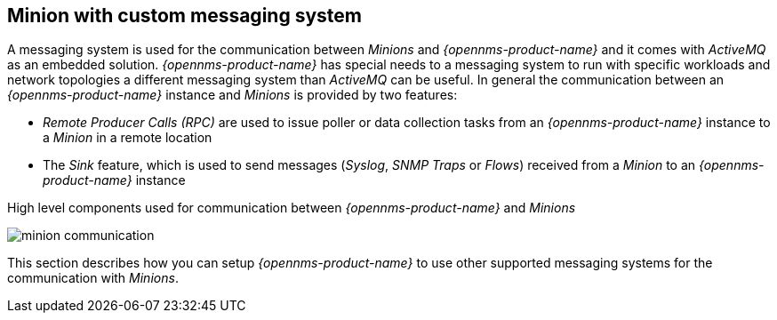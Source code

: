 
// Allow GitHub image rendering
:imagesdir: ../../images

== Minion with custom messaging system

A messaging system is used for the communication between _Minions_ and _{opennms-product-name}_ and it comes with _ActiveMQ_ as an embedded solution.
_{opennms-product-name}_ has special needs to a messaging system to run with specific workloads and network topologies a different messaging system than _ActiveMQ_ can be useful.
In general the communication between an _{opennms-product-name}_ instance and _Minions_ is provided by two features:

* _Remote Producer Calls (RPC)_ are used to issue poller or data collection tasks from an _{opennms-product-name}_ instance to a _Minion_ in a remote location
* The _Sink_ feature, which is used to send messages (_Syslog_, _SNMP Traps_ or _Flows_) received from a _Minion_ to an _{opennms-product-name}_ instance

.High level components used for communication between _{opennms-product-name}_ and _Minions_
image:minion-custom-messaging-system/minion-communication.png[]

This section describes how you can setup _{opennms-product-name}_ to use other supported messaging systems for the communication with _Minions_.

